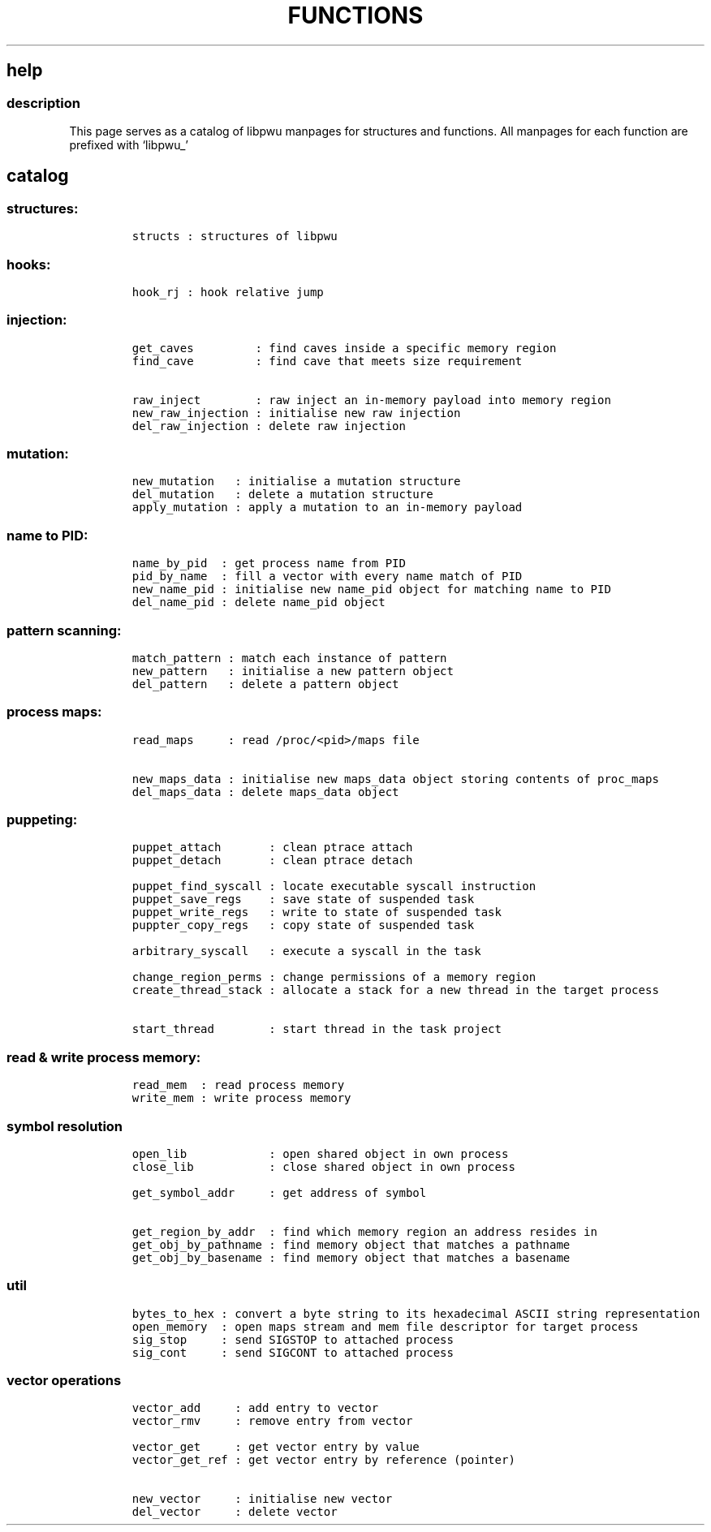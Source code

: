 .IX Title "FUNCTIONS 3
.TH FUNCTIONS 3 "June 2023" "libpwu 1.4" "functions"
.\" Automatically generated by Pandoc 3.1.2
.\"
.\" Define V font for inline verbatim, using C font in formats
.\" that render this, and otherwise B font.
.ie "\f[CB]x\f[]"x" \{\
. ftr V B
. ftr VI BI
. ftr VB B
. ftr VBI BI
.\}
.el \{\
. ftr V CR
. ftr VI CI
. ftr VB CB
. ftr VBI CBI
.\}
.hy
.SH help
.SS description
.PP
This page serves as a catalog of libpwu manpages for structures and
functions.
All manpages for each function are prefixed with `libpwu_'
.SH catalog
.SS structures:
.IP
.nf
\f[C]
structs : structures of libpwu
\f[R]
.fi
.SS hooks:
.IP
.nf
\f[C]
hook_rj : hook relative jump
\f[R]
.fi
.SS injection:
.IP
.nf
\f[C]
get_caves         : find caves inside a specific memory region
find_cave         : find cave that meets size requirement

raw_inject        : raw inject an in-memory payload into memory region
new_raw_injection : initialise new raw injection
del_raw_injection : delete raw injection
\f[R]
.fi
.SS mutation:
.IP
.nf
\f[C]
new_mutation   : initialise a mutation structure
del_mutation   : delete a mutation structure
apply_mutation : apply a mutation to an in-memory payload
\f[R]
.fi
.SS name to PID:
.IP
.nf
\f[C]
name_by_pid  : get process name from PID
pid_by_name  : fill a vector with every name match of PID
new_name_pid : initialise new name_pid object for matching name to PID
del_name_pid : delete name_pid object
\f[R]
.fi
.SS pattern scanning:
.IP
.nf
\f[C]
match_pattern : match each instance of pattern
new_pattern   : initialise a new pattern object
del_pattern   : delete a pattern object
\f[R]
.fi
.SS process maps:
.IP
.nf
\f[C]
read_maps     : read /proc/<pid>/maps file

new_maps_data : initialise new maps_data object storing contents of proc_maps
del_maps_data : delete maps_data object
\f[R]
.fi
.SS puppeting:
.IP
.nf
\f[C]
puppet_attach       : clean ptrace attach
puppet_detach       : clean ptrace detach

puppet_find_syscall : locate executable syscall instruction
puppet_save_regs    : save state of suspended task
puppet_write_regs   : write to state of suspended task
puppter_copy_regs   : copy state of suspended task

arbitrary_syscall   : execute a syscall in the task

change_region_perms : change permissions of a memory region
create_thread_stack : allocate a stack for a new thread in the target process

start_thread        : start thread in the task project
\f[R]
.fi
.SS read & write process memory:
.IP
.nf
\f[C]
read_mem  : read process memory
write_mem : write process memory
\f[R]
.fi
.SS symbol resolution
.IP
.nf
\f[C]
open_lib            : open shared object in own process
close_lib           : close shared object in own process

get_symbol_addr     : get address of symbol

get_region_by_addr  : find which memory region an address resides in
get_obj_by_pathname : find memory object that matches a pathname
get_obj_by_basename : find memory object that matches a basename
\f[R]
.fi
.SS util
.IP
.nf
\f[C]
bytes_to_hex : convert a byte string to its hexadecimal ASCII string representation
open_memory  : open maps stream and mem file descriptor for target process
sig_stop     : send SIGSTOP to attached process
sig_cont     : send SIGCONT to attached process
\f[R]
.fi
.SS vector operations
.IP
.nf
\f[C]
vector_add     : add entry to vector
vector_rmv     : remove entry from vector

vector_get     : get vector entry by value 
vector_get_ref : get vector entry by reference (pointer)

new_vector     : initialise new vector
del_vector     : delete vector
\f[R]
.fi

